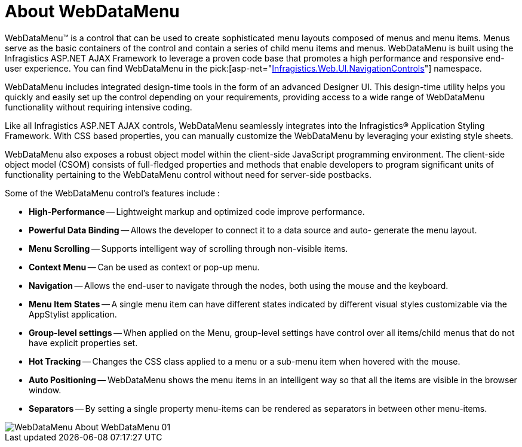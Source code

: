 ﻿////

|metadata|
{
    "name": "webdatamenu-about-webdatamenu",
    "controlName": ["WebDataMenu"],
    "tags": ["Getting Started"],
    "guid": "{5609022C-2311-4971-8582-89D3D57EBB0F}",  
    "buildFlags": [],
    "createdOn": "0001-01-01T00:00:00Z"
}
|metadata|
////

= About WebDataMenu

WebDataMenu™ is a control that can be used to create sophisticated menu layouts composed of menus and menu items. Menus serve as the basic containers of the control and contain a series of child menu items and menus. WebDataMenu is built using the Infragistics ASP.NET AJAX Framework to leverage a proven code base that promotes a high performance and responsive end-user experience. You can find WebDataMenu in the  pick:[asp-net="link:infragistics4.web.v{ProductVersion}~infragistics.web.ui.navigationcontrols_namespace.html[Infragistics.Web.UI.NavigationControls]"]  namespace.

WebDataMenu includes integrated design-time tools in the form of an advanced Designer UI. This design-time utility helps you quickly and easily set up the control depending on your requirements, providing access to a wide range of WebDataMenu functionality without requiring intensive coding.

Like all Infragistics ASP.NET AJAX controls, WebDataMenu seamlessly integrates into the Infragistics® Application Styling Framework. With CSS based properties, you can manually customize the WebDataMenu by leveraging your existing style sheets.

WebDataMenu also exposes a robust object model within the client-side JavaScript programming environment. The client-side object model (CSOM) consists of full-fledged properties and methods that enable developers to program significant units of functionality pertaining to the WebDataMenu control without need for server-side postbacks.

Some of the WebDataMenu control’s features include :

* *High-Performance* -- Lightweight markup and optimized code improve performance.
* *Powerful Data Binding* -- Allows the developer to connect it to a data source and auto- generate the menu layout.
* *Menu Scrolling* -- Supports intelligent way of scrolling through non-visible items.
* *Context Menu* -- Can be used as context or pop-up menu.
* *Navigation* -- Allows the end-user to navigate through the nodes, both using the mouse and the keyboard.
* *Menu Item States* -- A single menu item can have different states indicated by different visual styles customizable via the AppStylist application.
* *Group-level settings* -- When applied on the Menu, group-level settings have control over all items/child menus that do not have explicit properties set.
* *Hot Tracking* -- Changes the CSS class applied to a menu or a sub-menu item when hovered with the mouse.
* *Auto Positioning* -- WebDataMenu shows the menu items in an intelligent way so that all the items are visible in the browser window.
* *Separators* -- By setting a single property menu-items can be rendered as separators in between other menu-items.

image::images/WebDataMenu_About_WebDataMenu_01.png[]